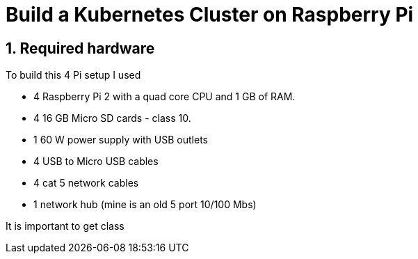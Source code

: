 = Build a Kubernetes Cluster on Raspberry Pi
:hp-tags: Kubernetes, RaspberryPi
:numbered:

== Required hardware

To build this 4 Pi setup I used 

* 4 Raspberry Pi 2 with a quad core CPU and 1 GB of RAM.
* 4 16 GB Micro SD cards - class 10. 
* 1 60 W power supply with USB outlets 
* 4 USB to Micro USB cables
* 4 cat 5 network cables
* 1 network hub (mine is an old 5 port 10/100 Mbs)

It is important to get class
